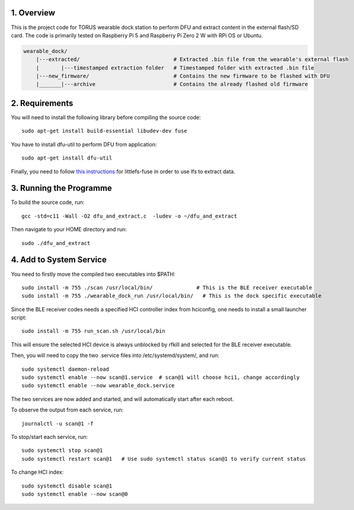 1. Overview
***********

This is the project code for TORUS wearable dock station to perform DFU and extract content in the external flash/SD card. The code is primarily
tested on Raspberry Pi 5 and Raspberry Pi Zero 2 W with RPi OS or Ubuntu.

.. code-block:: none

    wearable_dock/
        |---extracted/                              # Extracted .bin file from the wearable's external flash
        |       |---timestamped extraction folder   # Timestamped folder with extracted .bin file
        |---new_firmware/                           # Contains the new firmware to be flashed with DFU
        |_______|---archive                         # Contains the already flashed old firmware 

2. Requirements
***************

You will need to install the following library before compiling the source code::

    sudo apt-get install build-essential libudev-dev fuse

You have to install dfu-util to perform DFU from application::

    sudo apt-get install dfu-util

Finally, you need to follow `this instructions <https://github.com/littlefs-project/littlefs-fuse>`_ for littlefs-fuse in order to use lfs to extract data.

3. Running the Programme
************************

To build the source code, run::

    gcc -std=c11 -Wall -O2 dfu_and_extract.c  -ludev -o ~/dfu_and_extract

Then navigate to your HOME directory and run::

    sudo ./dfu_and_extract

4. Add to System Service
************************

You need to firstly move the compiled two executables into $PATH::

    sudo install -m 755 ./scan /usr/local/bin/              # This is the BLE receiver executable
    sudo install -m 755 ./wearable_dock_run /usr/local/bin/   # This is the dock specific executable

Since the BLE receiver codes needs a specified HCI controller index from hciconfig, one needs to install a small launcher script::

    sudo install -m 755 run_scan.sh /usr/local/bin

This will ensure the selected HCI device is always unblocked by rfkill and selected for the BLE receiver executable. 

Then, you will need to copy the two .service files into /etc/systemd/system/, and run::

    sudo systemctl daemon-reload
    sudo systemctl enable --now scan@1.service  # scan@1 will choose hci1, change accordingly
    sudo systemctl enable --now wearable_dock.service

The two services are now added and started, and will automatically start after each reboot. 

To observe the output from each service, run::
    
    journalctl -u scan@1 -f

To stop/start each service, run::

    sudo systemctl stop scan@1
    sudo systemctl restart scan@1   # Use sudo systemctl status scan@1 to verify current status

To change HCI index::

    sudo systemctl disable scan@1
    sudo systemctl enable --now scan@0
 
